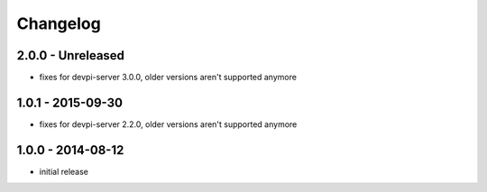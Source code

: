 Changelog
=========

2.0.0 - Unreleased
------------------

- fixes for devpi-server 3.0.0, older versions aren't supported anymore


1.0.1 - 2015-09-30
------------------

- fixes for devpi-server 2.2.0, older versions aren't supported anymore


1.0.0 - 2014-08-12
------------------

- initial release
